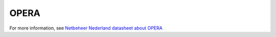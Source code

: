 OPERA
=====

For more information, see `Netbeheer Nederland datasheet about OPERA <https://www.netbeheernederland.nl/_upload/Files/Rekenmodellen_21_2b9d3fa8e4.pdf>`_